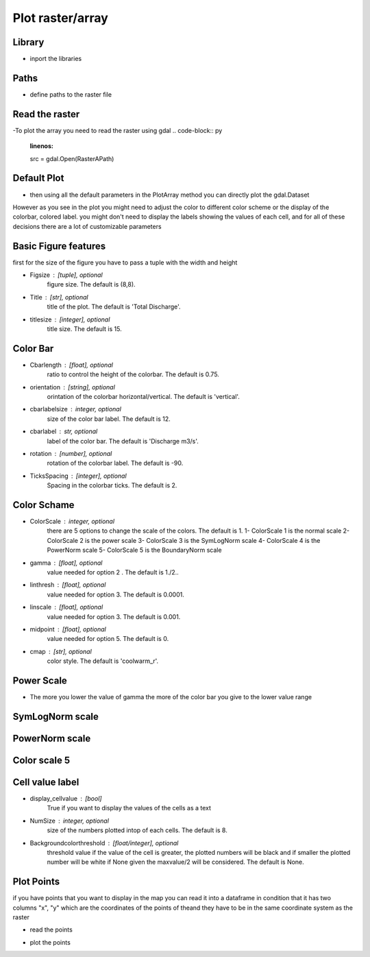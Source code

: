 ******************************
Plot raster/array
******************************

Library
-------
- inport the libraries
.. code-block:: py
    :linenos:

    from Hapi.visualizer import Visualize as vis
    import gdal
    import pandas as pd

Paths
-----
- define paths to the raster file
.. code-block:: py
    :linenos:

    RasterAPath = "data/GIS/Hapi_GIS_Data/acc4000.tif"
Read the raster
---------------
-To plot the array you need to read the raster using gdal
.. code-block:: py
    :linenos:

    src = gdal.Open(RasterAPath)

Default Plot
------------
- then using all the default parameters in the PlotArray method you can directly plot the gdal.Dataset

.. code-block:: py
    :linenos:

    vis.PlotArray(src)

    (<Figure size 576x576 with 2 Axes>,
     <AxesSubplot:title={'center':'Total Discharge'}>)

.. image:: /img/visualization/default-plot.png
    :width: 400pt

However as you see in the plot you might need to adjust the color to different color scheme or the
display of the colorbar, colored label. you might don't need to display the labels showing the values
of each cell, and for all of these decisions there are a lot of customizable parameters

Basic Figure features
---------------------
first for the size of the figure you have to pass a tuple with the width and height

- Figsize : [tuple], optional
        figure size. The default is (8,8).
- Title : [str], optional
        title of the plot. The default is 'Total Discharge'.
- titlesize : [integer], optional
        title size. The default is 15.

.. code-block:: py
    :linenos:

    Figsize=(8, 8)
    Title='Flow Accumulation map'
    titlesize=15

    vis.PlotArray(src, Figsize=Figsize, Title=Title, titlesize=titlesize)


    (<Figure size 576x576 with 2 Axes>,
    <AxesSubplot:title={'center':'Flow Accumulation map'}>)

.. image:: /img/visualization/basic_feature.png
    :width: 400pt

Color Bar
---------
- Cbarlength : [float], optional
        ratio to control the height of the colorbar. The default is 0.75.
- orientation : [string], optional
        orintation of the colorbar horizontal/vertical. The default is 'vertical'.
- cbarlabelsize : integer, optional
        size of the color bar label. The default is 12.
- cbarlabel : str, optional
        label of the color bar. The default is 'Discharge m3/s'.
- rotation : [number], optional
        rotation of the colorbar label. The default is -90.
- TicksSpacing : [integer], optional
        Spacing in the colorbar ticks. The default is 2.

.. code-block:: py
    :linenos:

    Cbarlength=0.75
    orientation='vertical'
    cbarlabelsize=12
    cbarlabel= 'cbar label'
    rotation=-20
    TicksSpacing=10

    vis.PlotArray(src, Cbarlength=Cbarlength, orientation=orientation,
                  cbarlabelsize=cbarlabelsize, cbarlabel=cbarlabel, rotation=rotation,
                  TicksSpacing=TicksSpacing)


    (<Figure size 576x576 with 2 Axes>,
    <AxesSubplot:title={'center':'Total Discharge'}>)

.. image:: /img/visualization/color_bar.png
    :width: 400pt

Color Schame
------------

- ColorScale : integer, optional
    there are 5 options to change the scale of the colors. The default is 1.
    1- ColorScale 1 is the normal scale
    2- ColorScale 2 is the power scale
    3- ColorScale 3 is the SymLogNorm scale
    4- ColorScale 4 is the PowerNorm scale
    5- ColorScale 5 is the BoundaryNorm scale

- gamma : [float], optional
    value needed for option 2 . The default is 1./2..
- linthresh : [float], optional
    value needed for option 3. The default is 0.0001.
- linscale : [float], optional
    value needed for option 3. The default is 0.001.
- midpoint : [float], optional
    value needed for option 5. The default is 0.
- cmap : [str], optional
    color style. The default is 'coolwarm_r'.

.. code-block:: py
    :linenos:

    # for normal linear scale
    ColorScale = 1
    cmap='terrain'
    vis.PlotArray(src, ColorScale=ColorScale,cmap=cmap, TicksSpacing=TicksSpacing)

    (<Figure size 576x576 with 2 Axes>,
    <AxesSubplot:title={'center':'Total Discharge'}>)

.. image:: /img/visualization/color_scheme.png
    :width: 400pt

Power Scale
-----------

- The more you lower the value of gamma the more of the color bar you give to the lower value range

.. code-block:: py
    :linenos:

    ColorScale = 2
    gamma=0.5

    vis.PlotArray(src, ColorScale=ColorScale, cmap=cmap, gamma=gamma,
                  TicksSpacing=TicksSpacing)

    vis.PlotArray(src, ColorScale=ColorScale, cmap=cmap, gamma=0.4,
              TicksSpacing=TicksSpacing)

    vis.PlotArray(src, ColorScale=ColorScale, cmap=cmap, gamma=0.2,
              TicksSpacing=TicksSpacing)

    (<Figure size 576x576 with 2 Axes>,
    <AxesSubplot:title={'center':'Total Discharge'}>)

.. image:: /img/visualization/power_scale5.png
    :width: 400pt
.. image:: /img/visualization/power_scale4.png
    :width: 400pt
.. image:: /img/visualization/power_scale2.png
    :width: 400pt

SymLogNorm scale
----------------

.. code-block:: py
    :linenos:

    ColorScale = 3
    linscale=0.001
    linthresh=0.0001
    vis.PlotArray(src, ColorScale=ColorScale, linscale=linscale, linthresh=linthresh,
                  cmap=cmap, TicksSpacing=TicksSpacing)


    (<Figure size 576x576 with 2 Axes>,
    <AxesSubplot:title={'center':'Total Discharge'}>)

.. image:: /img/visualization/symlognorm.png
    :width: 400pt


PowerNorm scale
---------------

.. code-block:: py
    :linenos:

    ColorScale = 4
    vis.PlotArray(src, ColorScale=ColorScale,
              cmap=cmap, TicksSpacing=TicksSpacing)

    (<Figure size 576x576 with 2 Axes>,
    <AxesSubplot:title={'center':'Total Discharge'}>)

.. image:: /img/visualization/powernorm.png
    :width: 400pt

Color scale 5
-------------

.. code-block:: py
    :linenos:

    ColorScale = 5
    midpoint=20
    vis.PlotArray(src, ColorScale=ColorScale, midpoint=midpoint,
                  cmap=cmap, TicksSpacing=TicksSpacing)


    (<Figure size 576x576 with 2 Axes>,
    <AxesSubplot:title={'center':'Total Discharge'}>)

.. image:: /img/visualization/midpoint.png
    :width: 400pt

Cell value label
----------------

- display_cellvalue : [bool]
    True if you want to display the values of the cells as a text
- NumSize : integer, optional
    size of the numbers plotted intop of each cells. The default is 8.
- Backgroundcolorthreshold : [float/integer], optional
    threshold value if the value of the cell is greater, the plotted
    numbers will be black and if smaller the plotted number will be white
    if None given the maxvalue/2 will be considered. The default is None.


.. code-block:: py
    :linenos:

    display_cellvalue = True
    NumSize=8
    Backgroundcolorthreshold=None

    vis.PlotArray(src, display_cellvalue=display_cellvalue, NumSize=NumSize,
                  Backgroundcolorthreshold=Backgroundcolorthreshold,
                  TicksSpacing=TicksSpacing)

    (<Figure size 576x576 with 2 Axes>,
    <AxesSubplot:title={'center':'Total Discharge'}>)

.. image:: /img/visualization/cellvalue.png
    :width: 400pt

Plot Points
-----------

if you have points that you want to display in the map you can read it into a dataframe
in condition that it has two columns "x", "y" which are the coordinates of the points of theand they have to be
in the same coordinate system as the raster

- read the points

.. code-block:: py
    :linenos:

    pointsPath = "data/GIS/Hapi_GIS_Data/points.csv"
    points = pd.read_csv(pointsPath)


- plot the points

.. code-block:: py
    :linenos:

    Gaugecolor='blue'
    Gaugesize=100
    IDcolor="green"
    IDsize=20
    vis.PlotArray(src, Gaugecolor=Gaugecolor, Gaugesize=Gaugesize,
                  IDcolor=IDcolor, IDsize=IDsize, points=points,
                  display_cellvalue=display_cellvalue, NumSize=NumSize,
                  Backgroundcolorthreshold=Backgroundcolorthreshold,
                  TicksSpacing=TicksSpacing)

    (<Figure size 576x576 with 2 Axes>,
    <AxesSubplot:title={'center':'Total Discharge'}>)

.. image:: /img/visualization/plotpoints.png
    :width: 400pt